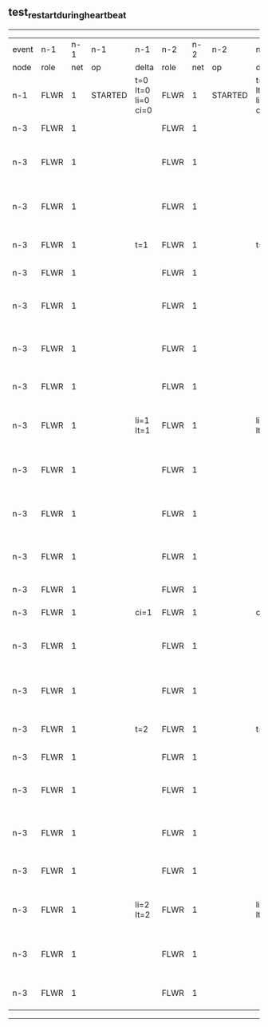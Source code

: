 ** test_restart_during_heartbeat
------------------------------------------------------------------------------------------------------------------------------------------------------------------------------
| event | n-1   | n-1  | n-1      | n-1                | n-2   | n-2  | n-2      | n-2                | n-3   | n-3  | n-3                              | n-3                |
| node  | role  | net  | op       | delta              | role  | net  | op       | delta              | role  | net  | op                               | delta              |
|  n-1  | FLWR  | 1    | STARTED  | t=0 lt=0 li=0 ci=0 | FLWR  | 1    | STARTED  | t=0 lt=0 li=0 ci=0 | FLWR  | 1    | STARTED                          | t=0 lt=0 li=0 ci=0 |
|  n-3  | FLWR  | 1    |          |                    | FLWR  | 1    |          |                    | CNDI  | 1    | NEW ROLE                         | t=1                |
|  n-3  | FLWR  | 1    |          |                    | FLWR  | 1    |          |                    | CNDI  | 1    | give_vote->n-1 term=1 li=0 lt=1  |                    |
|  n-3  | FLWR  | 1    |          |                    | FLWR  | 1    |          |                    | CNDI  | 1    | give_vote->n-2 term=1 li=0 lt=1  |                    |
|  n-3  | FLWR  | 1    |          | t=1                | FLWR  | 1    |          | t=1                | CNDI  | 1    | n-1->vote  yes=True              |                    |
|  n-3  | FLWR  | 1    |          |                    | FLWR  | 1    |          |                    | LEAD  | 1    | NEW ROLE                         | li=1 lt=1          |
|  n-3  | FLWR  | 1    |          |                    | FLWR  | 1    |          |                    | LEAD  | 1    | entries->n-1 li=0 lt=0 ec=1 ci=0 |                    |
|  n-3  | FLWR  | 1    |          |                    | FLWR  | 1    |          |                    | LEAD  | 1    | entries->n-2 li=0 lt=0 ec=1 ci=0 |                    |
|  n-3  | FLWR  | 1    |          |                    | FLWR  | 1    |          |                    | LEAD  | 1    | n-2->vote  yes=True              |                    |
|  n-3  | FLWR  | 1    |          | li=1 lt=1          | FLWR  | 1    |          | li=1 lt=1          | LEAD  | 1    | n-1->ent_reply  ok=True mi=1     |                    |
|  n-3  | FLWR  | 1    |          |                    | FLWR  | 1    |          |                    | LEAD  | 1    | n-2->ent_reply  ok=True mi=1     | ci=1               |
|  n-3  | FLWR  | 1    |          |                    | FLWR  | 1    |          |                    | LEAD  | 1    | entries->n-1 li=1 lt=1 ec=0 ci=1 |                    |
|  n-3  | FLWR  | 1    |          |                    | FLWR  | 1    |          |                    | LEAD  | 1    | entries->n-2 li=1 lt=1 ec=0 ci=1 |                    |
|  n-3  | FLWR  | 1    |          |                    | FLWR  | 1    |          |                    | FLWR  | 1    | NEW ROLE                         |                    |
|  n-3  | FLWR  | 1    |          | ci=1               | FLWR  | 1    |          | ci=1               | CNDI  | 1    | NEW ROLE                         | t=2                |
|  n-3  | FLWR  | 1    |          |                    | FLWR  | 1    |          |                    | CNDI  | 1    | give_vote->n-1 term=2 li=1 lt=2  |                    |
|  n-3  | FLWR  | 1    |          |                    | FLWR  | 1    |          |                    | CNDI  | 1    | give_vote->n-2 term=2 li=1 lt=2  |                    |
|  n-3  | FLWR  | 1    |          | t=2                | FLWR  | 1    |          | t=2                | CNDI  | 1    | n-1->vote  yes=True              |                    |
|  n-3  | FLWR  | 1    |          |                    | FLWR  | 1    |          |                    | LEAD  | 1    | NEW ROLE                         | li=2 lt=2          |
|  n-3  | FLWR  | 1    |          |                    | FLWR  | 1    |          |                    | LEAD  | 1    | entries->n-1 li=1 lt=1 ec=1 ci=1 |                    |
|  n-3  | FLWR  | 1    |          |                    | FLWR  | 1    |          |                    | LEAD  | 1    | entries->n-2 li=1 lt=1 ec=1 ci=1 |                    |
|  n-3  | FLWR  | 1    |          |                    | FLWR  | 1    |          |                    | LEAD  | 1    | n-2->vote  yes=True              |                    |
|  n-3  | FLWR  | 1    |          | li=2 lt=2          | FLWR  | 1    |          | li=2 lt=2          | LEAD  | 1    | n-1->ent_reply  ok=True mi=2     |                    |
|  n-3  | FLWR  | 1    |          |                    | FLWR  | 1    |          |                    | LEAD  | 1    | n-2->ent_reply  ok=True mi=2     | ci=2               |
|  n-3  | FLWR  | 1    |          |                    | FLWR  | 1    |          |                    | LEAD  | 1    | n-2->vote  yes=False             |                    |
------------------------------------------------------------------------------------------------------------------------------------------------------------------------------
